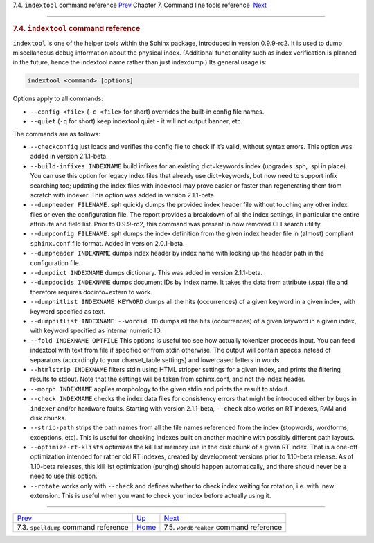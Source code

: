 .. raw:: html

   <div class="navheader">

7.4. \ ``indextool`` command reference
`Prev <ref-spelldump.html>`__ 
Chapter 7. Command line tools reference
 `Next <ref-wordbreaker.html>`__

--------------

.. raw:: html

   </div>

.. raw:: html

   <div class="sect1">

.. raw:: html

   <div class="titlepage">

.. raw:: html

   <div>

.. raw:: html

   <div>

.. rubric:: 7.4. \ ``indextool`` command reference
   :name: indextool-command-reference
   :class: title

.. raw:: html

   </div>

.. raw:: html

   </div>

.. raw:: html

   </div>

``indextool`` is one of the helper tools within the Sphinx package,
introduced in version 0.9.9-rc2. It is used to dump miscellaneous debug
information about the physical index. (Additional functionality such as
index verification is planned in the future, hence the indextool name
rather than just indexdump.) Its general usage is:

.. code:: programlisting

    indextool <command> [options]

Options apply to all commands:

.. raw:: html

   <div class="itemizedlist">

-  ``--config <file>`` (``-c <file>`` for short) overrides the built-in
   config file names.

-  ``--quiet`` (``-q`` for short) keep indextool quiet - it will not
   output banner, etc.

.. raw:: html

   </div>

The commands are as follows:

.. raw:: html

   <div class="itemizedlist">

-  ``--checkconfig`` just loads and verifies the config file to check if
   it’s valid, without syntax errors. This option was added in version
   2.1.1-beta.

-  ``--build-infixes INDEXNAME`` build infixes for an existing
   dict=keywords index (upgrades .sph, .spi in place). You can use this
   option for legacy index files that already use dict=keywords, but now
   need to support infix searching too; updating the index files with
   indextool may prove easier or faster than regenerating them from
   scratch with indexer. This option was added in version 2.1.1-beta.

-  ``--dumpheader FILENAME.sph`` quickly dumps the provided index header
   file without touching any other index files or even the configuration
   file. The report provides a breakdown of all the index settings, in
   particular the entire attribute and field list. Prior to 0.9.9-rc2,
   this command was present in now removed CLI search utility.

-  ``--dumpconfig FILENAME.sph`` dumps the index definition from the
   given index header file in (almost) compliant ``sphinx.conf`` file
   format. Added in version 2.0.1-beta.

-  ``--dumpheader INDEXNAME`` dumps index header by index name with
   looking up the header path in the configuration file.

-  ``--dumpdict INDEXNAME`` dumps dictionary. This was added in version
   2.1.1-beta.

-  ``--dumpdocids INDEXNAME`` dumps document IDs by index name. It takes
   the data from attribute (.spa) file and therefore requires
   docinfo=extern to work.

-  ``--dumphitlist INDEXNAME KEYWORD`` dumps all the hits (occurrences)
   of a given keyword in a given index, with keyword specified as text.

-  ``--dumphitlist INDEXNAME --wordid ID`` dumps all the hits
   (occurrences) of a given keyword in a given index, with keyword
   specified as internal numeric ID.

-  ``--fold INDEXNAME OPTFILE`` This options is useful too see how
   actually tokenizer proceeds input. You can feed indextool with text
   from file if specified or from stdin otherwise. The output will
   contain spaces instead of separators (accordingly to your
   charset\_table settings) and lowercased letters in words.

-  ``--htmlstrip INDEXNAME`` filters stdin using HTML stripper settings
   for a given index, and prints the filtering results to stdout. Note
   that the settings will be taken from sphinx.conf, and not the index
   header.

-  ``--morph INDEXNAME`` applies morphology to the given stdin and
   prints the result to stdout.

-  ``--check INDEXNAME`` checks the index data files for consistency
   errors that might be introduced either by bugs in ``indexer`` and/or
   hardware faults. Starting with version 2.1.1-beta, ``--check`` also
   works on RT indexes, RAM and disk chunks.

-  ``--strip-path`` strips the path names from all the file names
   referenced from the index (stopwords, wordforms, exceptions, etc).
   This is useful for checking indexes built on another machine with
   possibly different path layouts.

-  ``--optimize-rt-klists`` optimizes the kill list memory use in the
   disk chunk of a given RT index. That is a one-off optimization
   intended for rather old RT indexes, created by development versions
   prior to 1.10-beta release. As of 1.10-beta releases, this kill list
   optimization (purging) should happen automatically, and there should
   never be a need to use this option.

-  ``--rotate`` works only with ``--check`` and defines whether to check
   index waiting for rotation, i.e. with .new extension. This is useful
   when you want to check your index before actually using it.

.. raw:: html

   </div>

.. raw:: html

   </div>

.. raw:: html

   <div class="navfooter">

--------------

+-------------------------------------------+------------------------------------+-------------------------------------------+
| `Prev <ref-spelldump.html>`__             | `Up <command-line-tools.html>`__   |  `Next <ref-wordbreaker.html>`__          |
+-------------------------------------------+------------------------------------+-------------------------------------------+
| 7.3. \ ``spelldump`` command reference    | `Home <index.html>`__              |  7.5. ``wordbreaker`` command reference   |
+-------------------------------------------+------------------------------------+-------------------------------------------+

.. raw:: html

   </div>
